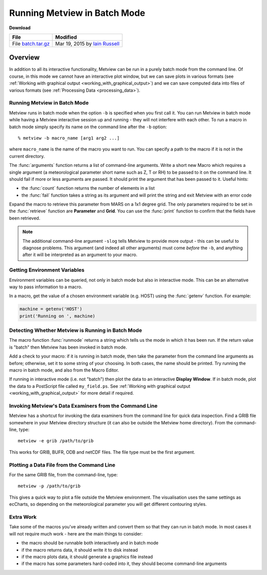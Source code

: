 .. _running_metview_in_batch_mode:

Running Metview in Batch Mode
#############################
  
**Download**

.. list-table::

  * - **File**
    - **Modified**

  * - File `batch.tar.gz <https://sites.ecmwf.int/repository/metview/test-data/tutorial/data_and_vis/batch.tar.gz>`_ 
    - Mar 19, 2015 by `Iain Russell <https://confluence.ecmwf.int/display/~cgi>`_ 

Overview
********

In addition to all its interactive functionality, Metview can be run in a purely batch mode from the command line. 
Of course, in this mode we cannot have an interactive plot window, but we can save plots in various formats (see :ref:`Working with graphical output  <working_with_graphical_output>`) and we can save computed data into files of various formats (see :ref:`Processing Data <processing_data>`).

Running Metview in Batch Mode
=============================

Metview runs in batch mode when the option ``-b`` is specified when you first call it. 
You can run Metview in batch mode while having a Metview interactive session up and running - they will not interfere with each other. 
To run a macro in batch mode simply specify its name on the command line after the ``-b`` option:
  
::
  
  % metview -b macro_name [arg1 arg2 ...]
  
where ``macro_name`` is the name of the macro you want to run. 
You can specify a path to the macro if it is not in the current directory.

The :func:`arguments` function returns a list of command-line arguments.
Write a short new Macro which requires a single argument (a meteorological parameter short name such as Z, T or RH) to be passed to it on the command line. 
It should fail if more or less arguments are passed. 
It should print the argument that has been passed to it. 
Useful hints:

* the :func:`count` function returns the number of elements in a list

* the :func:`fail` function takes a string as its argument and will print the string and exit Metview with an error code

Expand the macro to retrieve this parameter from MARS on a 1x1 degree grid. 
The only parameters required to be set in the :func:`retrieve` function are **Parameter** and **Grid**. 
You can use the :func:`print` function to confirm that the fields have been retrieved.

.. note::

  The additional command-line argument ``-slog`` tells Metview to provide more output - this can be useful to diagnose problems. 
  This argument (and indeed all other arguments) must come *before* the ``-b``, and anything after it will be interpreted as an argument to your macro.

Getting Environment Variables
=============================

Environment variables can be queried, not only in batch mode but also in interactive mode. 
This can be an alternative way to pass information to a macro.

In a macro, get the value of a chosen environment variable (e.g. HOST) using the :func:`getenv` function. 
For example:
  
.. code-block:: python
  
  machine = getenv('HOST')
  print('Running on ', machine)
  

Detecting Whether Metview is Running in Batch Mode
==================================================

The macro function :func:`runmode` returns a string which tells us the mode in which it has been run. 
If the return value is "batch" then Metview has been invoked in batch mode.

Add a check to your macro: if it is running in batch mode, then take the parameter from the command line arguments as before; otherwise, set it to some string of your choosing. 
In both cases, the name should be printed. 
Try running the macro in batch mode, and also from the Macro Editor.

If running in interactive mode (i.e. not "batch") then plot the data to an interactive **Display Window**. 
If in batch mode, plot the data to a PostScript file called ``my_field.ps``. 
See :ref:`Working with graphical output  <working_with_graphical_output>` for more detail if required.

Invoking Metview's Data Examiners from the Command Line
=======================================================

Metview has a shortcut for invoking the data examiners from the command line for quick data inspection.
Find a GRIB file somewhere in your Metview directory structure (it can also be outside the Metview home directory). From the command-line, type:
  
::
  
  metview -e grib /path/to/grib
  
This works for GRIB, BUFR, ODB and netCDF files. The file type must be the first argument.

Plotting a Data File from the Command Line
==========================================

For the same GRIB file, from the command-line, type:
  
::
  
  metview -p /path/to/grib
  
This gives a quick way to plot a file outside the Metview environment. 
The visualisation uses the same settings as ecCharts, so depending on the meteorological parameter you will get different contouring styles.

Extra Work
==========

Take some of the macros you've already written and convert them so that they can run in batch mode. In most cases it will not require much work - here are the main things to consider:

* the macro should be runnable both interactively and in batch mode

* if the macro returns data, it should write it to disk instead

* if the macro plots data, it should generate a graphics file instead

* if the macro has some parameters hard-coded into it, they should become command-line arguments
